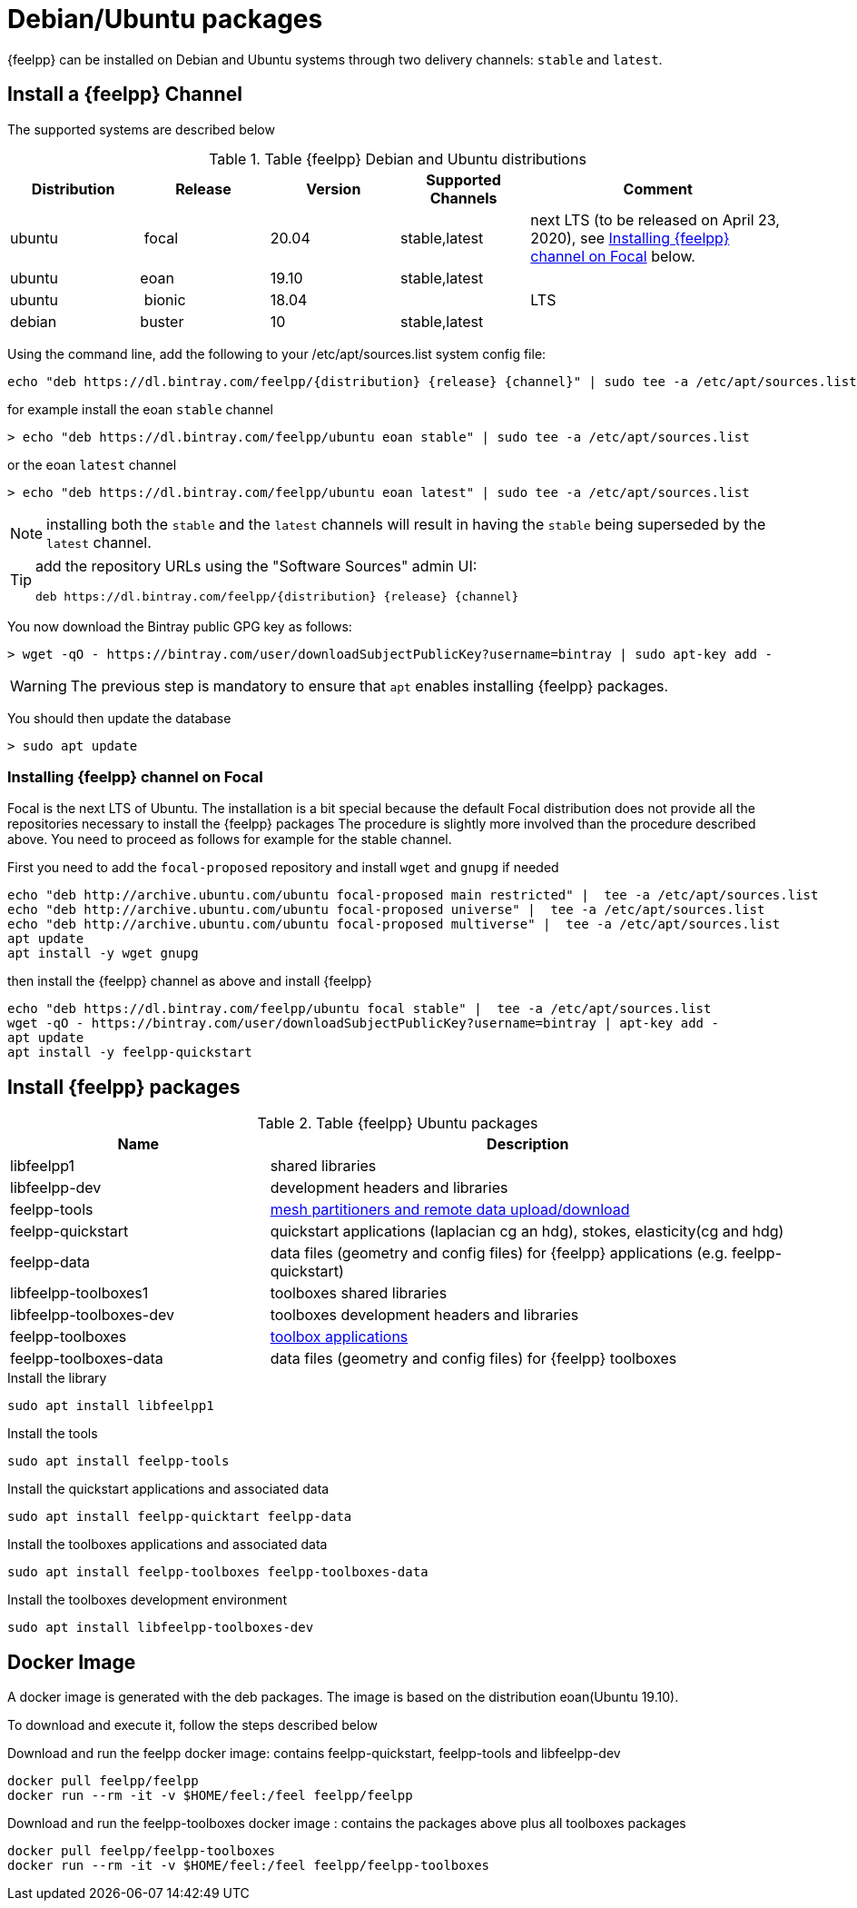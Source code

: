 = Debian/Ubuntu packages

{feelpp} can be installed on Debian and Ubuntu systems through two delivery channels: `stable` and `latest`.

== Install a {feelpp} Channel

The supported systems are described below
[cols="1,1,1,1,2", options="header"]
.Table {feelpp} Debian and Ubuntu distributions
|===
|Distribution | Release | Version | Supported Channels | Comment

|ubuntu | focal | 20.04 | stable,latest | next LTS (to be released on April 23, 2020), see <<focal>> below.
|ubuntu | eoan  | 19.10 | stable,latest |
|ubuntu | bionic| 18.04  |  | LTS
|debian | buster| 10 | stable,latest | |


|===

Using the command line, add the following to your /etc/apt/sources.list system config file:

----
echo "deb https://dl.bintray.com/feelpp/{distribution} {release} {channel}" | sudo tee -a /etc/apt/sources.list
----
for example install the eoan `stable` channel

[source,shell]
----
> echo "deb https://dl.bintray.com/feelpp/ubuntu eoan stable" | sudo tee -a /etc/apt/sources.list
----
or the eoan `latest` channel

[source,shell]
----
> echo "deb https://dl.bintray.com/feelpp/ubuntu eoan latest" | sudo tee -a /etc/apt/sources.list
----

NOTE: installing both the `stable` and the `latest` channels will result in having the `stable` being superseded by the `latest` channel.

[TIP]
====
add the repository URLs using the "Software Sources" admin UI:

----
deb https://dl.bintray.com/feelpp/{distribution} {release} {channel}
----
====

You now download the Bintray public GPG key as follows:

[source,shell]
----
> wget -qO - https://bintray.com/user/downloadSubjectPublicKey?username=bintray | sudo apt-key add -
----
WARNING: The previous step is mandatory to ensure that `apt` enables installing {feelpp} packages.

You should then update the database

[source,shell]
----
> sudo apt update
----

[[focal]]
=== Installing {feelpp} channel on Focal

Focal is the next LTS of Ubuntu.
The installation is a bit special because the default Focal distribution does not provide all the repositories necessary to install the {feelpp} packages
The procedure is slightly more involved than the procedure described above.
You need to proceed as follows for example for the stable channel.

First you need to add the `focal-proposed` repository and install `wget` and `gnupg` if needed
----
echo "deb http://archive.ubuntu.com/ubuntu focal-proposed main restricted" |  tee -a /etc/apt/sources.list
echo "deb http://archive.ubuntu.com/ubuntu focal-proposed universe" |  tee -a /etc/apt/sources.list
echo "deb http://archive.ubuntu.com/ubuntu focal-proposed multiverse" |  tee -a /etc/apt/sources.list
apt update
apt install -y wget gnupg
----

then install the {feelpp} channel as above and install {feelpp}

----
echo "deb https://dl.bintray.com/feelpp/ubuntu focal stable" |  tee -a /etc/apt/sources.list
wget -qO - https://bintray.com/user/downloadSubjectPublicKey?username=bintray | apt-key add -
apt update
apt install -y feelpp-quickstart
----

== Install {feelpp} packages

[cols="1,2", options="header"]
.Table {feelpp} Ubuntu packages
|===
|Name | Description

|libfeelpp1| shared libraries
|libfeelpp-dev| development headers and libraries
|feelpp-tools| xref:using:index.adoc#_using_feel_tools[mesh partitioners and remote data upload/download]
|feelpp-quickstart| quickstart applications (laplacian cg an hdg), stokes, elasticity(cg and hdg)
|feelpp-data| data files (geometry and config files) for {feelpp} applications (e.g. feelpp-quickstart)
|libfeelpp-toolboxes1| toolboxes shared libraries
|libfeelpp-toolboxes-dev| toolboxes development headers and libraries
|feelpp-toolboxes| xref:using:index.adoc#_using_feel_toolboxes[toolbox applications]
|feelpp-toolboxes-data| data files (geometry and config files) for {feelpp} toolboxes

|===


.Install the library
----
sudo apt install libfeelpp1
----

.Install the tools
----
sudo apt install feelpp-tools
----

.Install the quickstart applications and associated data
----
sudo apt install feelpp-quicktart feelpp-data
----

.Install the toolboxes applications and associated data
----
sudo apt install feelpp-toolboxes feelpp-toolboxes-data
----

.Install the toolboxes development environment
----
sudo apt install libfeelpp-toolboxes-dev
----

== Docker Image

A docker image is generated with the deb packages.
The image is based on the distribution eoan(Ubuntu 19.10).

To download and execute it, follow the steps described below

.Download and run  the feelpp docker image: contains feelpp-quickstart, feelpp-tools and libfeelpp-dev
----
docker pull feelpp/feelpp
docker run --rm -it -v $HOME/feel:/feel feelpp/feelpp
----

.Download and run  the feelpp-toolboxes docker image : contains the packages above plus all toolboxes packages
----
docker pull feelpp/feelpp-toolboxes
docker run --rm -it -v $HOME/feel:/feel feelpp/feelpp-toolboxes
----
